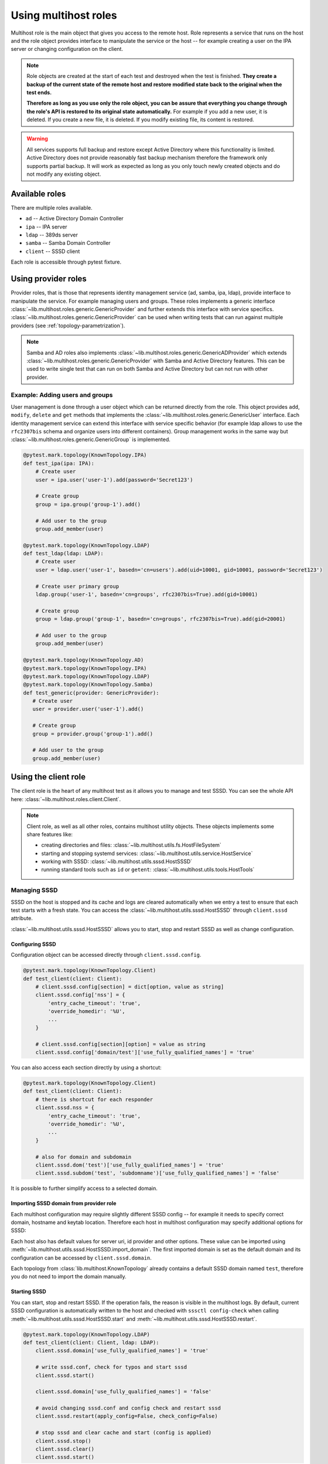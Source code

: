 Using multihost roles
#####################

Multihost role is the main object that gives you access to the remote host. Role
represents a service that runs on the host and the role object provides
interface to manipulate the service or the host -- for example creating a user
on the IPA server or changing configuration on the client.

.. note::

    Role objects are created at the start of each test and destroyed when the
    test is finished. **They create a backup of the current state of the remote
    host and restore modified state back to the original when the test ends.**

    **Therefore as long as you use only the role object, you can be assure that
    everything you change through the role's API is restored to its original
    state automatically.** For example if you add a new user, it is deleted. If
    you create a new file, it is deleted. If you modify existing file, its
    content is restored.

.. warning::

    All services supports full backup and restore except Active Directory where
    this functionality is limited. Active Directory does not provide reasonably
    fast backup mechanism therefore the framework only supports partial backup.
    It will work as expected as long as you only touch newly created objects and
    do not modify any existing object.

Available roles
***************

There are multiple roles available.

* ``ad`` -- Active Directory Domain Controller
* ``ipa`` -- IPA server
* ``ldap`` -- 389ds server
* ``samba`` -- Samba Domain Controller
* ``client`` -- SSSD client

Each role is accessible through pytest fixture.

Using provider roles
********************

Provider roles, that is those that represents identity management service (ad,
samba, ipa, ldap), provide interface to manipulate the service. For example
managing users and groups. These roles implements a generic interface
:class:`~lib.multihost.roles.generic.GenericProvider` and further extends this
interface with service specifics.
:class:`~lib.multihost.roles.generic.GenericProvider` can be used when writing
tests that can run against multiple providers (see
:ref:`topology-parametrization`).

.. note::

   Samba and AD roles also implements
   :class:`~lib.multihost.roles.generic.GenericADProvider` which extends
   :class:`~lib.multihost.roles.generic.GenericProvider` with Samba and Active
   Directory features. This can be used to write single test that can run on
   both Samba and Active Directory but can not run with other provider.

Example: Adding users and groups
================================

User management is done through a user object which can be returned directly
from the role. This object provides ``add``, ``modify``, ``delete`` and ``get``
methods that implements the :class:`~lib.multihost.roles.generic.GenericUser`
interface. Each identity management service can extend this interface with
service specific behavior (for example ldap allows to use the ``rfc2307bis``
schema and organize users into different containers). Group management works in
the same way but :class:`~lib.multihost.roles.generic.GenericGroup` is
implemented.

.. code-block:: python

    @pytest.mark.topology(KnownTopology.IPA)
    def test_ipa(ipa: IPA):
        # Create user
        user = ipa.user('user-1').add(password='Secret123')

        # Create group
        group = ipa.group('group-1').add()

        # Add user to the group
        group.add_member(user)

    @pytest.mark.topology(KnownTopology.LDAP)
    def test_ldap(ldap: LDAP):
        # Create user
        user = ldap.user('user-1', basedn='cn=users').add(uid=10001, gid=10001, password='Secret123')

        # Create user primary group
        ldap.group('user-1', basedn='cn=groups', rfc2307bis=True).add(gid=10001)

        # Create group
        group = ldap.group('group-1', basedn='cn=groups', rfc2307bis=True).add(gid=20001)

        # Add user to the group
        group.add_member(user)

    @pytest.mark.topology(KnownTopology.AD)
    @pytest.mark.topology(KnownTopology.IPA)
    @pytest.mark.topology(KnownTopology.LDAP)
    @pytest.mark.topology(KnownTopology.Samba)
    def test_generic(provider: GenericProvider):
       # Create user
       user = provider.user('user-1').add()

       # Create group
       group = provider.group('group-1').add()

       # Add user to the group
       group.add_member(user)

.. seealso::

    See the following role objects:
    :class:`~lib.multihost.roles.ad.AD`,
    :class:`~lib.multihost.roles.ipa.IPA`,
    :class:`~lib.multihost.roles.ldap.LDAP`,
    :class:`~lib.multihost.roles.samba.Samba`

Using the client role
*********************

The client role is the heart of any multihost test as it allows you to manage
and test SSSD. You can see the whole API here:
:class:`~lib.multihost.roles.client.Client`.

.. note::

    Client role, as well as all other roles, contains multihost utility objects.
    These objects implements some share features like:

    * creating directories and files: :class:`~lib.multihost.utils.fs.HostFileSystem`
    * starting and stopping systemd services: :class:`~lib.multihost.utils.service.HostService`
    * working with SSSD: :class:`~lib.multihost.utils.sssd.HostSSSD`
    * running standard tools such as ``id`` or ``getent``: :class:`~lib.multihost.utils.tools.HostTools`

    .. code-block:: python
        :caption: Example: Working with files and directories

        @pytest.mark.topology(KnownTopology.LDAP)
        def test_files(client: Client):
            # Read file
            nsswitch = client.fs.read('/etc/nsswitch.conf')

            # Write file
            client.fs.write('/etc/krb5.conf', '''
                [logging]
                default = FILE:/var/log/krb5libs.log

                [libdefaults]
                ticket_lifetime = 24h
                renew_lifetime = 7d
                forwardable = true
                rdns = false
            ''')

            # Create directory
            client.fs.mkdir('/tmp/newdir', mode='0600')

    .. code-block:: python
        :caption: Example: Managing services

        @pytest.mark.topology(KnownTopology.LDAP)
        def test_service(ldap: LDAP):
            # Stop directory server
            ldap.svc.stop('dirsrv.target')

Managing SSSD
=============

SSSD on the host is stopped and its cache and logs are cleared automatically
when we entry a test to ensure that each test starts with a fresh state. You can
access the :class:`~lib.multihost.utils.sssd.HostSSSD` through ``client.sssd``
attribute.

:class:`~lib.multihost.utils.sssd.HostSSSD` allows you to start, stop and
restart SSSD as well as change configuration.

Configuring SSSD
----------------

Configuration object can be accessed directly through ``client.sssd.config``.

.. code-block:: python

        @pytest.mark.topology(KnownTopology.Client)
        def test_client(client: Client):
            # client.sssd.config[section] = dict[option, value as string]
            client.sssd.config['nss'] = {
                'entry_cache_timeout': 'true',
                'override_homedir': '%U',
                ...
            }

            # client.sssd.config[section][option] = value as string
            client.sssd.config['domain/test']['use_fully_qualified_names'] = 'true'

You can also access each section directly by using a shortcut:

.. code-block:: python

        @pytest.mark.topology(KnownTopology.Client)
        def test_client(client: Client):
            # there is shortcut for each responder
            client.sssd.nss = {
                'entry_cache_timeout': 'true',
                'override_homedir': '%U',
                ...
            }

            # also for domain and subdomain
            client.sssd.dom('test')['use_fully_qualified_names'] = 'true'
            client.sssd.subdom('test', 'subdomname')['use_fully_qualified_names'] = 'false'

It is possible to further simplify access to a selected domain.

.. code-block:: python
    :emphasize-lines: 9

        @pytest.mark.topology(KnownTopology.Client)
        def test_client(client: Client):
            # select a default domain (this does not affect sssd.conf)
            client.sssd.default_domain = 'test'

            # these three are equivalent
            client.sssd.config['domain/test']['use_fully_qualified_names'] = 'true'
            client.sssd.dom('test')['use_fully_qualified_names'] = 'true'
            client.sssd.domain['use_fully_qualified_names'] = 'true'

.. _importing-domain:

Importing SSSD domain from provider role
----------------------------------------

Each multihost configuration may require slightly different SSSD config -- for
example it needs to specify correct domain, hostname and keytab location.
Therefore each host in multihost configuration may specify additional options
for SSSD:

.. code-block:: yaml
    :emphasize-lines: 14

    root_password: 'Secret123'
    domains:
    - name: test
      type: sssd
      hosts:
      - hostname: client.test
        role: client

      - hostname: master.ldap.test
        role: ldap
        config:
          binddn: cn=Directory Manager
          bindpw: Secret123
          client:
            ldap_tls_reqcert: demand
            ldap_tls_cacert: /data/certs/ca.crt
            dns_discovery_domain: ldap.test

Each host also has default values for server uri, id provider and other options.
These value can be imported using
:meth:`~lib.multihost.utils.sssd.HostSSSD.import_domain`. The first imported
domain is set as the default domain and its configuration can be accessed by
``client.sssd.domain``.

.. code-block:: python
    :emphasize-lines: 3

        @pytest.mark.topology(KnownTopology.LDAP)
        def test_client(client: Client, ldap: LDAP):
            client.sssd.import_domain('test', ldap)
            client.sssd.domain['use_fully_qualified_names'] = 'true'

            conf = client.sssd.config_dumps()
            print(conf)

        # Outputs:
        #
        # [sssd]
        # config_file_version = 2
        # services = nss, pam
        # domains = test
        #
        # [domain/test]
        # ldap_tls_reqcert = demand
        # ldap_tls_cacert = /data/certs/ca.crt
        # dns_discovery_domain = ldap.test
        # id_provider = ldap
        # ldap_uri = ldap://master.ldap.test
        # use_fully_qualified_names = true

Each topology from :class:`lib.multihost.KnownTopology` already contains a
default SSSD domain named ``test``, therefore you do not need to import the
domain manually.

.. code-block:: python
    :emphasize-lines: 3

        @pytest.mark.topology(KnownTopology.LDAP)
        def test_client(client: Client, ldap: LDAP):
            # the domain is already imported
            # client.sssd.import_domain('test', ldap)
            client.sssd.domain['use_fully_qualified_names'] = 'true'

            conf = client.sssd.config_dumps()
            print(conf)

        # Outputs:
        #
        # [sssd]
        # config_file_version = 2
        # services = nss, pam
        # domains = test
        #
        # [domain/test]
        # ldap_tls_reqcert = demand
        # ldap_tls_cacert = /data/certs/ca.crt
        # dns_discovery_domain = ldap.test
        # id_provider = ldap
        # ldap_uri = ldap://master.ldap.test
        # use_fully_qualified_names = true

Starting SSSD
-------------

You can start, stop and restart SSSD. If the operation fails, the reason is
visible in the multihost logs. By default, current SSSD configuration is
automatically written to the host and checked with ``sssctl config-check`` when
calling :meth:`~lib.multihost.utils.sssd.HostSSSD.start` and
:meth:`~lib.multihost.utils.sssd.HostSSSD.restart`.

.. code-block:: python

        @pytest.mark.topology(KnownTopology.LDAP)
        def test_client(client: Client, ldap: LDAP):
            client.sssd.domain['use_fully_qualified_names'] = 'true'

            # write sssd.conf, check for typos and start sssd
            client.sssd.start()

            client.sssd.domain['use_fully_qualified_names'] = 'false'

            # avoid changing sssd.conf and config check and restart sssd
            client.sssd.restart(apply_config=False, check_config=False)

            # stop sssd and clear cache and start (config is applied)
            client.sssd.stop()
            client.sssd.clear()
            client.sssd.start()

Asserting properties
====================

:class:`~lib.multihost.utils.tools.HostTools` can be accessed through
``client.tools``. This gives you access to standard Linux commands such as
``id`` and ``getent``. Output of these commands is fully parsed to allow simple
assertions.

.. code-block:: python

    @pytest.mark.topology(KnownTopology.LDAP)
    def test_ldap_id(client: Client, ldap: LDAP):
        # Create organizational units
        ou_users = ldap.ou('users').add()
        ou_groups = ldap.ou('groups').add()

        # Create user
        user = ldap.user('user-1', basedn=ou_users).add(uid=10001, gid=10001, password='Secret123')

        # Create group
        group = ldap.group('group-1', basedn=ou_groups, rfc2307bis=True).add(gid=20001)
        group.add_member(user)

        # Set schema and start SSSD
        client.sssd.domain['ldap_schema'] = 'rfc2307bis'
        client.sssd.start()

        # Assert the user
        result = client.tools.id('user-1')
        assert result is not None
        assert result.user.name == 'user-1'
        assert result.user.id == 10001
        assert result.group.id == 10001
        assert result.group.name is None  # The primary group does not exist
        assert result.memberof('group-1')

        client.sssd.domain['use_fully_qualified_names'] = 'true'
        client.sssd.restart()

        # User can not be accessed by shortname
        result = client.tools.id('user-1')
        assert result is None

        # Find the user with fully qualified name
        result = client.tools.id('user-1@test')
        assert result is not None
        assert result.user.name == 'user-1@test'
        assert result.user.id == 10001
        assert result.group.id == 10001
        assert result.group.name is None   # The primary group does not exist
        assert result.memberof('group-1@test')


Topology parametrization
************************

All tools that are described in this document allows us to write tests for any
topology and we can even write tests that can be run on multiple topologies
without changing the code.


.. code-block:: python

    @pytest.mark.topology(KnownTopology.AD)
    @pytest.mark.topology(KnownTopology.IPA)
    @pytest.mark.topology(KnownTopology.LDAP)
    @pytest.mark.topology(KnownTopology.Samba)
    def test_generic_id(client: Client, provider: GenericProvider):
        # Create user
        user = provider.user('user-1').add(uid=10001, gid=10001)

        # Create group
        group = provider.group('group-1').add(gid=20001)
        group.add_member(user)

        client.sssd.start()

        result = client.tools.id('user-1')
        assert result is not None
        assert result.user.name == 'user-1'
        assert result.user.id == 10001
        assert result.group.id == 10001
        assert result.memberof('group-1')

        client.sssd.domain['use_fully_qualified_names'] = 'true'
        client.sssd.restart()

        result = client.tools.id('user-1')
        assert result is None

        result = client.tools.id('user-1@test')
        assert result is not None
        assert result.user.name == 'user-1@test'
        assert result.user.id == 10001
        assert result.group.id == 10001
        assert result.memberof('group-1@test')

Low level access to remote host
*******************************

If you are missing some functionality, you probably want to extend any existing
role or utility class and implement support for your requirements. However, if
needed, you can also run commands on the host directly:

.. code-block:: python

        @pytest.mark.topology(KnownTopology.AD)
        def test_client(client: Client, ad: AD):
            # Commands are executed in bash on Linux systems
            client.host.ssh.run('echo "test"')

            # And in Powershell on Windows
            ad.host.ssh.run('Write-Output "test"')

.. seealso::

    You can read the API reference for:

    * roles: :doc:`/api/lib/multihost/roles/index`
    * utils: :doc:`/api/lib/multihost/utils/index`
    * hosts: :doc:`/api/lib/multihost/host`
